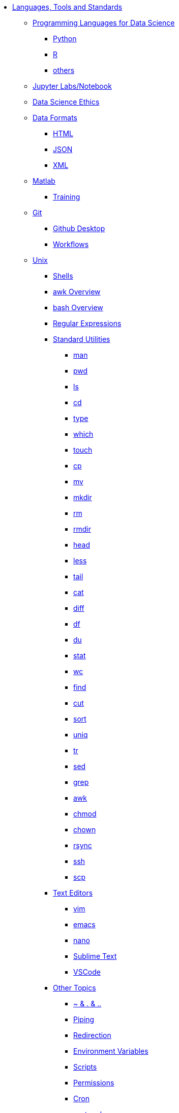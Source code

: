 * xref:introduction-tools-standards.adoc[Languages, Tools and Standards]

** xref:programming-languages/introduction-programming-languages.adoc[Programming Languages for Data Science]
*** xref:programming-languages/python.adoc[Python]
*** xref:programming-languages/r.adoc[R]
*** xref:programming-languages/others.adoc[others]

** xref:jupyter.adoc[Jupyter Labs/Notebook]
** xref:data-science-ethics.adoc[Data Science Ethics]

** xref:data-formats/introduction-data-formats.adoc[Data Formats]
*** xref:data-formats/html.adoc[HTML]
*** xref:data-formats/json.adoc[JSON]
*** xref:data-formats/xml.adoc[XML]

** xref:matlab/introduction-matlab.adoc[Matlab]
*** xref:matlab/training.adoc[Training]

** xref:git/introduction-git.adoc[Git]
*** xref:git/github-desktop.adoc[Github Desktop]
*** xref:git/workflows.adoc[Workflows]

** xref:unix/introduction-unix.adoc[Unix]
*** xref:unix/shells.adoc[Shells]
*** xref:unix/awk-overview.adoc[awk Overview]
*** xref:unix/bash-overview.adoc[bash Overview]
*** xref:unix/regex.adoc[Regular Expressions]

*** xref:unix/standard-utilities/standard-utilities.adoc[Standard Utilities]
**** xref:unix/standard-utilities/man.adoc[man]
**** xref:unix/standard-utilities/pwd.adoc[pwd]
**** xref:unix/standard-utilities/ls.adoc[ls]
**** xref:unix/standard-utilities/cd.adoc[cd]
**** xref:unix/standard-utilities/type.adoc[type]
**** xref:unix/standard-utilities/which.adoc[which]
**** xref:unix/standard-utilities/touch.adoc[touch]
**** xref:unix/standard-utilities/cp.adoc[cp]
**** xref:unix/standard-utilities/mv.adoc[mv]
**** xref:unix/standard-utilities/mkdir.adoc[mkdir]
**** xref:unix/standard-utilities/rm.adoc[rm]
**** xref:unix/standard-utilities/rmdir.adoc[rmdir]
**** xref:unix/standard-utilities/head.adoc[head]
**** xref:unix/standard-utilities/less.adoc[less]
**** xref:unix/standard-utilities/tail.adoc[tail]
**** xref:unix/standard-utilities/cat.adoc[cat]
**** xref:unix/standard-utilities/diff.adoc[diff]
**** xref:unix/standard-utilities/df.adoc[df]
**** xref:unix/standard-utilities/du.adoc[du]
**** xref:unix/standard-utilities/stat.adoc[stat]
**** xref:unix/standard-utilities/wc.adoc[wc]
**** xref:unix/standard-utilities/find.adoc[find]
**** xref:unix/standard-utilities/cut.adoc[cut]
**** xref:unix/standard-utilities/sort.adoc[sort]
**** xref:unix/standard-utilities/uniq.adoc[uniq]
**** xref:unix/standard-utilities/tr.adoc[tr]
**** xref:unix/standard-utilities/sed.adoc[sed]
**** xref:unix/standard-utilities/grep.adoc[grep]
**** xref:unix/standard-utilities/awk.adoc[awk]
**** xref:unix/standard-utilities/chmod.adoc[chmod]
**** xref:unix/standard-utilities/chown.adoc[chown]
**** xref:unix/standard-utilities/rsync.adoc[rsync]
**** xref:unix/standard-utilities/ssh.adoc[ssh]
**** xref:unix/standard-utilities/scp.adoc[scp]

*** xref:unix/text-editors/text-editors.adoc[Text Editors]
**** xref:unix/text-editors/vim.adoc[vim]
**** xref:unix/text-editors/emacs.adoc[emacs]
**** xref:unix/text-editors/nano.adoc[nano]
**** xref:unix/text-editors/sublime-text.adoc[Sublime Text]
**** xref:unix/text-editors/vscode.adoc[VSCode]

*** xref:unix/other-topics/other-topics.adoc[Other Topics]
**** xref:unix/other-topics/special-symbols.adoc[~ & . & ..]
**** xref:unix/other-topics/piping.adoc[Piping]
**** xref:unix/other-topics/redirection.adoc[Redirection]
**** xref:unix/other-topics/environment-variables.adoc[Environment Variables]
**** xref:unix/other-topics/scripts.adoc[Scripts]
**** xref:unix/other-topics/permissions.adoc[Permissions]
**** xref:unix/other-topics/cron.adoc[Cron]
**** xref:unix/other-topics/systemd.adoc[systemd]
**** xref:unix/other-topics/vm-setup.adoc[Setting Up VMs]